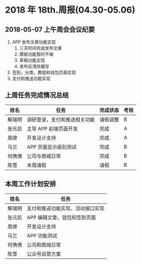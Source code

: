 * 2018 年 18th.周报(04.30-05.06)
** 2018-05-07 上午周会会议纪要
1. APP 发布文章功能实现
   1. 三天时间完成发布文章
   2. 模板功能暂时不做
   3. 草稿功能实现
   4. 发布后清除缓存
2. 签到，分类，教程和钱包页面实现
3. 支付和推送功能实现
** 上周任务完成情况总结
| 姓名   | 任务                         | 完成状态 | 考核 |
|--------+------------------------------+----------+------|
| 解瑞明 | 调研登录，支付和推送相关功能 | 请假调整 | B    |
| 张元凯 | 主导 APP 前端页面开发        | 完成     | A    |
| 周燎   | 开发设计支持                 | 完成     | A    |
| 马兰   | APP 页面显示级别测试         | 完成     | B    |
| 何倩倩 | 公司与商城日常               | 完成     | B    |
| 陈雪   | 本周请假                     | 请假     | B    |
** 本周工作计划安排
| 姓名   | 任务                             |
|--------+----------------------------------|
| 解瑞明 | 支付和推送功能实现，活动接口实现 |
| 张元凯 | APP 编辑文章，钱包和签到页面     |
| 周燎   | 开发设计支持                     |
| 马兰   | APP 功能测试                     |
| 何倩倩 | 公司和商城日常                   |
| 陈雪   | 公众号运营方案                   |
